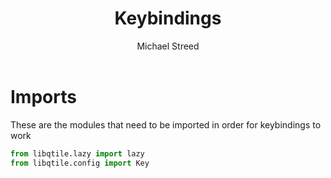 #+TITLE: Keybindings 
#+AUTHOR: Michael Streed 
#+PROPERTY: header-args :tangle keys.py
#+auto_tangle: t
#+STARTUP: showeverything

* Imports
These are the modules that need to be imported in order for keybindings to work

#+begin_src python
from libqtile.lazy import lazy
from libqtile.config import Key

#+end_src

